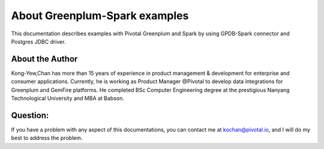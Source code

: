 ###############################
About Greenplum-Spark examples
###############################

This documentation describes examples with Pivotal Greenplum and Spark by using GPDB-Spark connector and Postgres JDBC driver.


About the Author
-----------------
Kong-Yew,Chan has more than 15 years of experience in product management & development for enterprise and consumer applications.  Currently, he is working as Product Manager @Pivotal to develop data integrations for Greenplum and GemFire platforms. He completed BSc Computer Engineering degree at the prestigious Nanyang Technological University and MBA at Babson.


Question:
-----------------
If you have a problem with any aspect of this documentations, you can contact me at kochan@pivotal.io, and I will do my best to address the problem.

